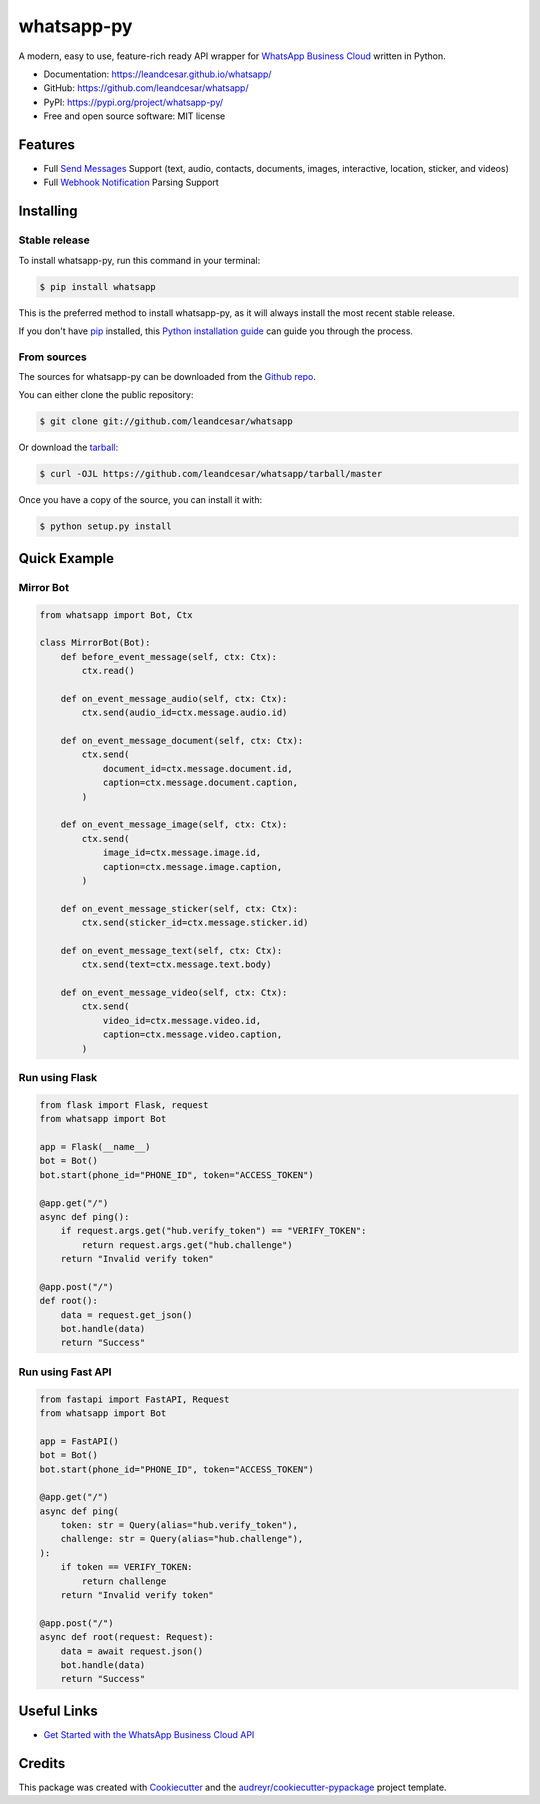 ===========
whatsapp-py
===========


.. image:: https://img.shields.io/pypi/v/whatsapp.svg
    :target: https://pypi.python.org/pypi/whatsapp

.. image:: https://img.shields.io/travis/leandcesar/whatsapp.svg
    :target: https://travis-ci.com/leandcesar/whatsapp

.. image:: https://readthedocs.org/projects/whatsapp/badge/?version=latest
    :target: https://whatsapp.readthedocs.io/en/latest/?version=latest
    :alt: Documentation Status

.. image:: https://pyup.io/repos/github/leandcesar/whatsapp/shield.svg
     :target: https://pyup.io/repos/github/leandcesar/whatsapp/
     :alt: Updates

.. raw:: html

   <h1 align="center">
     <a href="https://leandcesar.github.io/whatsapp">
       <img src="https://github.com/leandcesar/whatsapp/blob/master/docs/logo.png?raw=true"  width="200px" alt="whatsapp-py"/>
     </a>
   </h1>

A modern, easy to use, feature-rich ready API wrapper for `WhatsApp Business Cloud`_ written in Python.


* Documentation: https://leandcesar.github.io/whatsapp/
* GitHub: https://github.com/leandcesar/whatsapp/
* PyPI: https://pypi.org/project/whatsapp-py/
* Free and open source software: MIT license


Features
--------

* Full `Send Messages`_ Support (text, audio, contacts, documents, images, interactive, location, sticker, and videos)
* Full `Webhook Notification`_ Parsing Support

Installing
----------

Stable release
~~~~~~~~~~~~~~

To install whatsapp-py, run this command in your terminal:

.. code-block:: console

    $ pip install whatsapp

This is the preferred method to install whatsapp-py, as it will always install the most recent stable release.

If you don't have `pip`_ installed, this `Python installation guide`_ can guide
you through the process.

From sources
~~~~~~~~~~~~

The sources for whatsapp-py can be downloaded from the `Github repo`_.

You can either clone the public repository:

.. code-block:: console

    $ git clone git://github.com/leandcesar/whatsapp

Or download the `tarball`_:

.. code-block:: console

    $ curl -OJL https://github.com/leandcesar/whatsapp/tarball/master

Once you have a copy of the source, you can install it with:

.. code-block:: console

    $ python setup.py install

Quick Example
-------------

Mirror Bot
~~~~~~~~~~

.. code:: py

    from whatsapp import Bot, Ctx

    class MirrorBot(Bot):
        def before_event_message(self, ctx: Ctx):
            ctx.read()

        def on_event_message_audio(self, ctx: Ctx):
            ctx.send(audio_id=ctx.message.audio.id)

        def on_event_message_document(self, ctx: Ctx):
            ctx.send(
                document_id=ctx.message.document.id,
                caption=ctx.message.document.caption,
            )

        def on_event_message_image(self, ctx: Ctx):
            ctx.send(
                image_id=ctx.message.image.id,
                caption=ctx.message.image.caption,
            )

        def on_event_message_sticker(self, ctx: Ctx):
            ctx.send(sticker_id=ctx.message.sticker.id)

        def on_event_message_text(self, ctx: Ctx):
            ctx.send(text=ctx.message.text.body)

        def on_event_message_video(self, ctx: Ctx):
            ctx.send(
                video_id=ctx.message.video.id,
                caption=ctx.message.video.caption,
            )

Run using Flask
~~~~~~~~~~~~~~~

.. code:: py

    from flask import Flask, request
    from whatsapp import Bot

    app = Flask(__name__)
    bot = Bot()
    bot.start(phone_id="PHONE_ID", token="ACCESS_TOKEN")

    @app.get("/")
    async def ping():
        if request.args.get("hub.verify_token") == "VERIFY_TOKEN":
            return request.args.get("hub.challenge")
        return "Invalid verify token"

    @app.post("/")
    def root():
        data = request.get_json()
        bot.handle(data)
        return "Success"

Run using Fast API
~~~~~~~~~~~~~~~~~~

.. code:: py

    from fastapi import FastAPI, Request
    from whatsapp import Bot

    app = FastAPI()
    bot = Bot()
    bot.start(phone_id="PHONE_ID", token="ACCESS_TOKEN")

    @app.get("/")
    async def ping(
        token: str = Query(alias="hub.verify_token"),
        challenge: str = Query(alias="hub.challenge"),
    ):
        if token == VERIFY_TOKEN:
            return challenge
        return "Invalid verify token"

    @app.post("/")
    async def root(request: Request):
        data = await request.json()
        bot.handle(data)
        return "Success"

Useful Links
------------

* `Get Started with the WhatsApp Business Cloud API`_

Credits
-------

This package was created with Cookiecutter_ and the `audreyr/cookiecutter-pypackage`_ project template.


.. _WhatsApp Business Cloud: https://developers.facebook.com/docs/whatsapp/cloud-api
.. _Send Messages: https://developers.facebook.com/docs/whatsapp/cloud-api/reference/messages
.. _Webhook Notification: https://developers.facebook.com/docs/whatsapp/cloud-api/webhooks/components
.. _pip: https://pip.pypa.io
.. _Python installation guide: http://docs.python-guide.org/en/latest/starting/installation/
.. _Github repo: https://github.com/leandcesar/whatsapp
.. _tarball: https://github.com/leandcesar/whatsapp/tarball/master
.. _Get Started with the WhatsApp Business Cloud API: https://developers.facebook.com/docs/whatsapp/cloud-api/get-started
.. _Cookiecutter: https://github.com/audreyr/cookiecutter
.. _audreyr/cookiecutter-pypackage: https://github.com/audreyr/cookiecutter-pypackage
